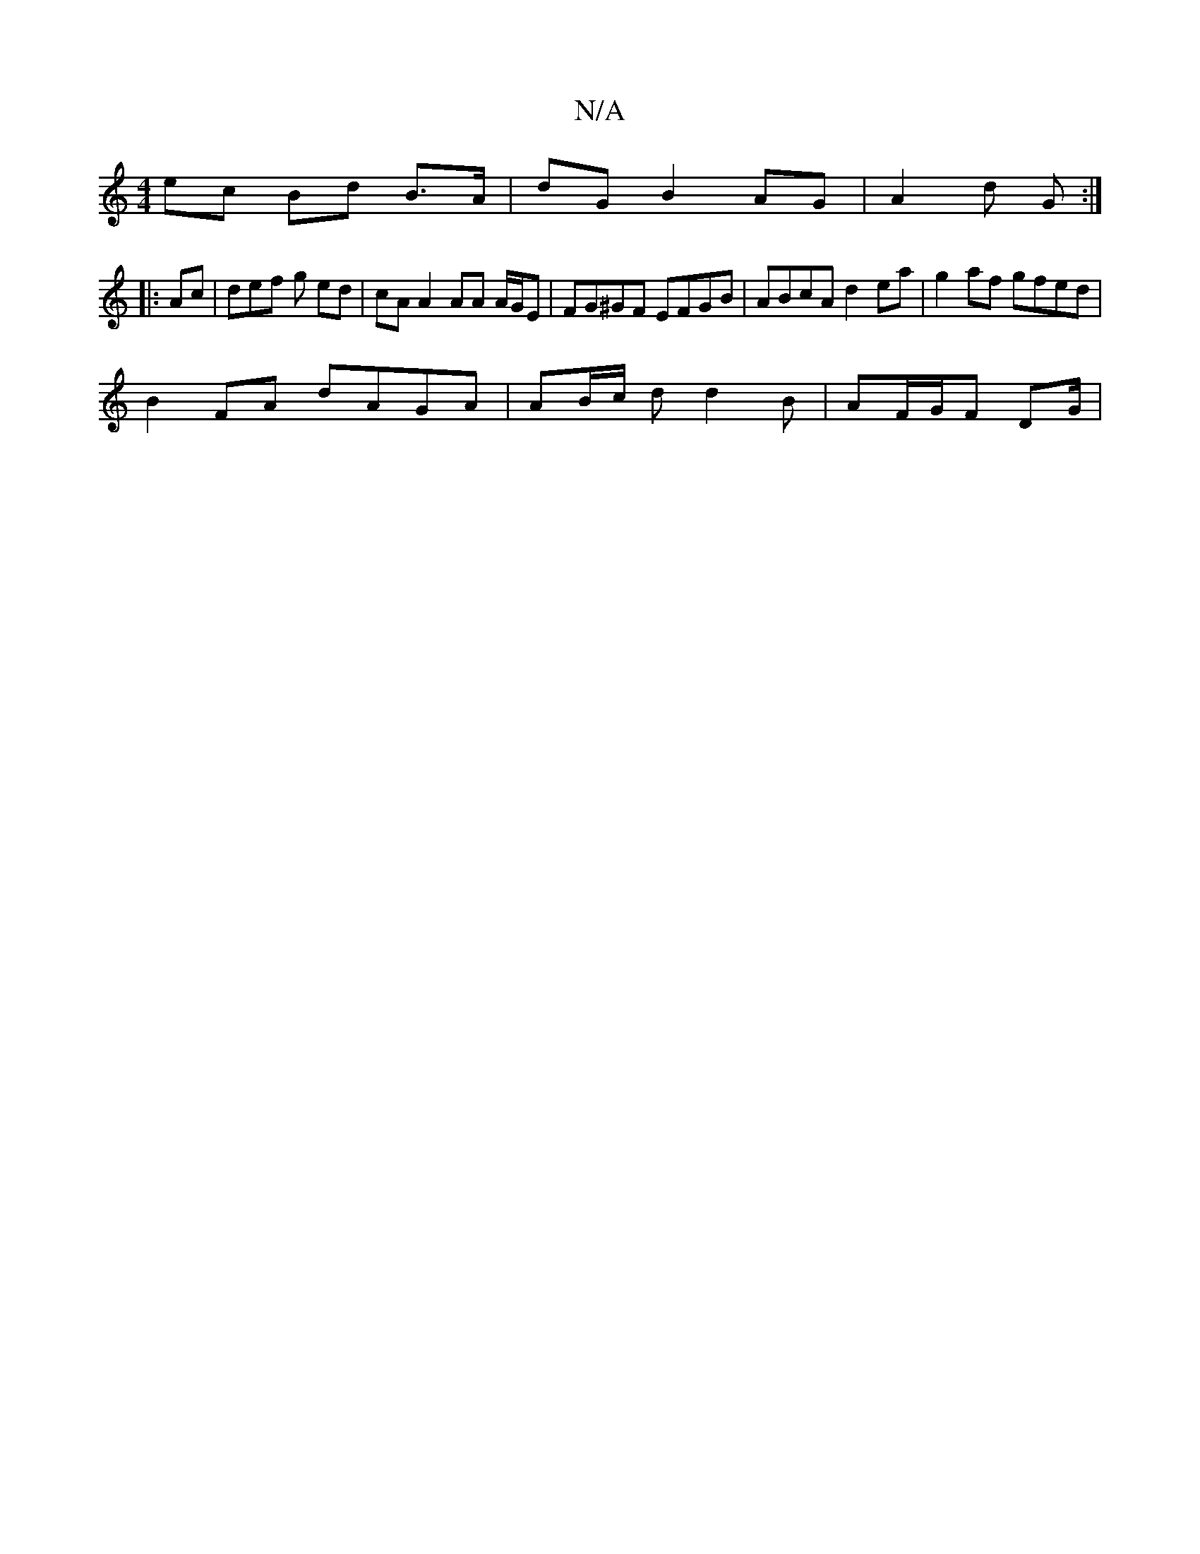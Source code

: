 X:1
T:N/A
M:4/4
R:N/A
K:Cmajor
ec Bd B>A | dG B2 AG | A2 d G :|
|:Ac | def g ed | cA A2 AA A/G/E | FG^GF EFGB | ABcA d2 ea | g2 af gfed |
B2 FA dAGA | AB/c/ d d2 B | AF/G/F DG/|

|:A,A, B,D :|
|:d | cd df ag gf|edeg b^gee |
dBGD FE